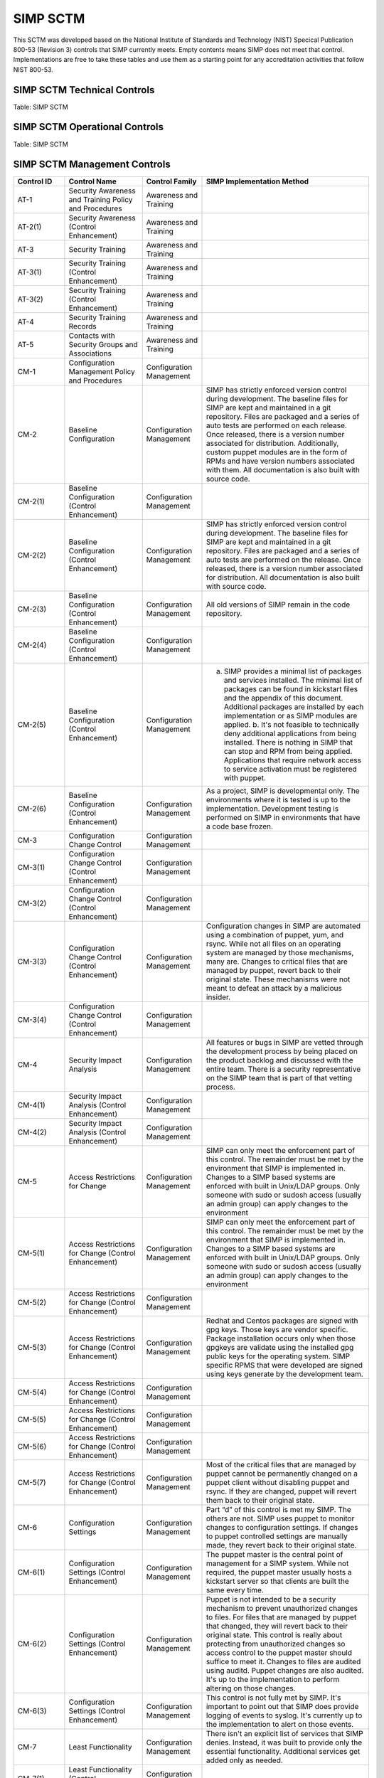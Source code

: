 SIMP SCTM
=========

This SCTM was developed based on the National Institute of Standards and
Technology (NIST) Specical Publication 800-53 (Revision 3) controls that
SIMP currently meets. Empty contents means SIMP does not meet that
control. Implementations are free to take these tables and use them as a
starting point for any accreditation activities that follow NIST 800-53.

SIMP SCTM Technical Controls
----------------------------

.. list-table::
   :widths: 12 20 13 55
   :header-rows: 1

   * - Control ID
     - Control Name
     - Control Family
     - SIMP Implementation Method
   * - AC-1
     - Access Control Policy and Procedures
     - Access Control
     -
   * - AC-2(1)
     - Account Management (Control Enhancement)
     - Access Control
     - LDAP is used to centrally manage accounts. Local accounts can optionally be added and managed by puppet.
   * - AC-2(2)
     - Account Management (Control Enhancement)
     - Access Control
     -
   * - AC-2(3)
     - Account Management (Control Enhancement)
     - Access Control
     - Inactive local accounts expire 35 days after password expiration. LDAP accounts can be set to expire in LDAP and using PAM. There is no automated method (included with SIMP) to check inactive LDAP accounts. Implementations should address inactive LDAP accounts with automated or administrative measures.
   * - AC-2(4)
     - Account Management (Control Enhancement)
     - Access Control
     - Local account creation is audited with auditd. (as are all of root's actions). Sudosh logs all commands for someone running sudosh. This will not work if the SIMP implementation uses specific sudo rules. Instead, sudo actions are logged using auditd. Ldap modifications are logged in the ldap logs.
   * - AC-2(5)
     - Account Management (Control Enhancement)
     - Access Control
     - Shell accounts are logged out after 15 minutes of inactivity
   * - AC-2(6)
     - Account Management (Control Enhancement)
     - Access Control
     -
   * - AC-2(7)
     - Account Management (Control Enhancement)
     - Access Control
     - SIMP has a default administrators group (700) that users can be assigned to. Additional roles and groups are up to the implementations. Role changes are logged in the LDAP logs.
   * - AC-3
     - Access Enforcement
     - Access Control
     -
   * - AC-3(2)
     - Access Enforcement (Control Enhancement)
     - Access Control
     -
   * - AC-3(3)
     - Access Enforcement (Control Enhancement)
     - Access Control
     - DAC has been built into Unix for a long time and is expected to work. Implementations may want to check that user assignments to groups properly enforce DAC they way they expect. New as of SIMP 5.0 is the use of MAC. All stock SIMP modules work with MAC enabled. It's up to each implementation to ensure their applications and modules are made to work with MAC enabled.
   * - AC-3(4)
     - Access Enforcement (Control Enhancement)
     - Access Control
     - DAC has been built into Unix for a long time and is expected to work. Implements may want to check that user assignments to groups properly enforce DAC they way they expect.
   * - AC-3(5)
     - Access Enforcement (Control Enhancement)
     - Access Control
     - SIMP implements file permissions per the SCAP-Security-Guide (SSG) RHEL7 guidance. There are some exceptions of file permissions being more or less restrictive than the guide. Mitigations and responses to those variances will be published once final RHEL7 SCAP content is available.
   * - AC-3(6)
     - Access Enforcement (Control Enhancement)
     - Access Control
     -
   * - AC-4(1)
     - Information Flow Enforcement (Control Enhancement)
     - Access Control
     - IPTables enforces flow control to the puppet master and clients. The default rules allow the services needed for kick start and puppet (and SSH of course). IPTables is managed by puppet so that any user modifications to /etc/sysconfig/iptables is rewritten with the rules from the manifest. The rules can and should be tailored per implementation.
   * - AC-4(2)
     - Information Flow Enforcement (Control Enhancement)
     - Access Control
     -
   * - AC-4(3)
     - Information Flow Enforcement (Control Enhancement)
     - Access Control
     -
   * - AC-4(4)
     - Information Flow Enforcement (Control Enhancement)
     - Access Control
     -
   * - AC-4(5)
     - Information Flow Enforcement (Control Enhancement)
     - Access Control
     -
   * - AC-4(6)
     - Information Flow Enforcement (Control Enhancement)
     - Access Control
     -
   * - AC-4(7)
     - Information Flow Enforcement (Control Enhancement)
     - Access Control
     -
   * - AC-4(8)
     - Information Flow Enforcement (Control Enhancement)
     - Access Control
     -
   * - AC-4(9)
     - Information Flow Enforcement (Control Enhancement)
     - Access Control
     -
   * - AC-4(10)
     - Information Flow Enforcement (Control Enhancement)
     - Access Control
     -
   * - AC-4(11)
     - Information Flow Enforcement (Control Enhancement)
     - Access Control
     -
   * - AC-4(12)
     - Information Flow Enforcement (Control Enhancement)
     - Access Control
     -
   * - AC-4(13)
     - Information Flow Enforcement (Control Enhancement)
     - Access Control
     -
   * - AC-4(14)
     - Information Flow Enforcement (Control Enhancement)
     - Access Control
     -
   * - AC-4(15)
     - Information Flow Enforcement (Control Enhancement)
     - Access Control
     -
   * - AC-4(16)
     - Information Flow Enforcement (Control Enhancement)
     - Access Control
     -
   * - AC-4(17)
     - Information Flow Enforcement (Control Enhancement)
     - Access Control
     -
   * - AC-5
     - Separation of Duties
     - Access Control
     -
   * - AC-6
     - Least Privilege
     - Access Control
     - SIMP was built using a minimalist approach. Only the services, applications (RPMs and their dependencies), and network rules that are needed are implemented. Adding additional services, users, or software are done using built in RedHat/CentOS features or puppet. For example, services cannot be manually added without first registering them with puppet.
   * - AC-6(1)
     - Least Privilege (Control Enhancement)
     - Access Control
     - File permissions and administrative functions are denied to users who are not administrators using Unix DAC. Roles can be defined by a implementation. Typically it's done using ldap groups and sudosh. Suoders rules can be set for roles that need a limited set of commands/functions.
   * - AC-6(2)
     - Least Privilege (Control Enhancement)
     - Access Control
     - Direct remote root login is not allowed on SIMP. Users must assume their role first (defined in LDAP or locally). There is a local simp user on the puppet master that has a password assigned. That allows for emergency maintenance via SSH. Single user mode is password protected, but will allow direct access before escalation. Protection of the single user mode and simp user's password is up to the implementation. Privilege escalation is performed using sudosh or sudo. Most implementations will use sudosh for global admins and sudo for roles that need minimal admin ability. Lastly, serial port access is does allow direct root login (/etc/securetty). Implementations may further restrict this at the risk.
   * - AC-6(3)
     - Least Privilege (Control Enhancement)
     - Access Control
     -
   * - AC-6(4)
     - Least Privilege (Control Enhancement)
     - Access Control
     -
   * - AC-6(5)
     - Least Privilege (Control Enhancement)
     - Access Control
     -
   * - AC-6(6)
     - Least Privilege (Control Enhancement)
     - Access Control
     -
   * - AC-7
     - Unsuccessful Login Attempts
     - Access Control
     - SIMP locks accounts after 5 invalid attempts over 15 minutes span. It then keeps the account locked for 15 minutes. After that, the account is unlocked automatically.
   * - AC-7(1)
     - Unsuccessful Login Attempts (Control Enhancement)
     - Access Control
     - An account is never locked to a point an admin must unlock it. It will continue to be unlocked after 15 minutes. This should meet most modern policies. It can be further restricted if required by local policies.
   * - AC-7(2)
     - Unsuccessful Login Attempts (Control Enhancement)
     - Access Control
     -
   * - AC-8
     - System Use Notification
     - Access Control
     - SIMP displays a default banner prior to login. Implementations must customize that banner for their use.
   * - AC-9
     - Previous Logon (Access) Notification
     - Access Control
     - SIMP uses the pam\_lastlog.so module to display last login information.
   * - AC-9(1)
     - Previous Logon (Access) Notification (Control Enhancement)
     - Access Control
     - SIMP uses the pam\_lastlog.so module to display last login information.
   * - AC-9(2)
     - Previous Logon (Access) Notification (Control Enhancement)
     - Access Control
     - SIMP uses the pam\_lastlog.so module to display last login information, including the number of failed login attempts since the last logon.
   * - AC-9(3)
     - Previous Logon (Access) Notification (Control Enhancement)
     - Access Control
     -
   * - AC-10
     - Concurrent Session Control
     - Access Control
     - The default value for concurrent sessions in SIMP is 10 (/etc/security/limits.conf). Given the variety of system usage to include automated processes, it could impact functionality if this value were set lower. It can be tailored to a lower value if the implementation determines that number will not impact functionality.
   * - AC-11
     - Session Lock
     - Access Control
     - Terminal sessions do not enforce a session lock so this control is technically not implemented. However, it's mitigated by forcing inactive sessions to log out. If the gnome module is applied, SIMP locks a gnome session after 5 minutes.
   * - AC-14
     - Permitted Actions without Identification or Authentication
     - Access Control
     - SIMP provides several services that do not require authentication. Most require some form of identification. These are documented in the SIMP Security Concepts and is kept current for that version. Individual modules are not yet documented.
   * - AC-14(1)
     - Permitted Actions without Identification or Authentication (Control Enhancement)
     - Access Control
     - Justifications to those services that do not require Identification and Authentication can be found in the SIMP Security Concepts document.
   * - AC-16
     - Security Attributes
     - Access Control
     - New in SIMP 5.0 is the usage of MAC via SELinux. This is optional for each implementation and can be turned off at any time. All of the stock SIMP modules work with SELinux enabled and have the least restrictive MAC policies enforced. These policies assign each object a SELinux user, role, type, and level. These characteristics are used to define a context for each object.
   * - AC-16(1)
     - Security Attributes (Control Enhancement)
     - Access Control
     -
   * - AC-16(2)
     - Security Attributes (Control Enhancement)
     - Access Control
     -
   * - AC-16(3)
     - Security Attributes (Control Enhancement)
     - Access Control
     -
   * - AC-16(4)
     - Security Attributes (Control Enhancement)
     - Access Control
     - SeLinux user, role, type, and level are the security attributes that are associated with each object with SELinux enabled in SIMP.
   * - AC-16(5)
     - Security Attributes (Control Enhancement)
     - Access Control
     -
   * - AC-17
     - Remote Access
     -
     - By default, external connections are not allowed with the exception of SSH. This is documented in the SIMP user manual. Implementations have the ability to override this with the understanding that puppet controls Iptables.
   * - AC-17(1)
     - Remote Access (Control Enhancement)
     - Access Control
     - The extent of monitoring remote connections is done by auditd and syslog. The contents of the remote session is not logged. The keystrokes of users with sudosh shells are all logged.
   * - AC-17(2)
     - Remote Access (Control Enhancement)
     - Access Control
     - Remote access is limited to SSH. SSH (openssh on centos/rhel) provides both confidentiality and integrity of the remote session.
   * - AC-17(3)
     - Remote Access (Control Enhancement)
     - Access Control
     -
   * - AC-17(4)
     - Remote Access (Control Enhancement)
     - Access Control
     - This control is enforced via other access control mechanisms already covered in 800-53. Namely, AC-6. By default, SSH in SIMP will allow anyone to connect. Once identification and authentication is performed, access control to privileged commands is enforced as usual.
   * - AC-17(5)
     - Remote Access (Control Enhancement)
     - Access Control
     - Auditd provides logging of failed access attempts. It's up to the implementation to perform a level of inspection of these unauthorized events. Auditd does this by default. Other checks will ensure auditd is running and registered with puppet.
   * - AC-17(6)
     - Remote Access (Control Enhancement)
     - Access Control
     -
   * - AC-17(7)
     - Remote Access (Control Enhancement)
     - Access Control
     -
   * - AC-17(8)
     - Remote Access (Control Enhancement)
     - Access Control
     - This control is only met by defining all connections that SIMP allows internally and externally. For now, since this is a remote access control, it should suffice to continue to note that the only remote access protocol allowed by default is SSH.
   * - AC-18
     - Wireless Access
     - Access Control
     -
   * - AC-18(1)
     - Wireless Access (Control Enhancement)
     - Access Control
     -
   * - AC-18(2)
     - Wireless Access (Control Enhancement)
     - Access Control
     -
   * - AC-18(3)
     - Wireless Access (Control Enhancement)
     - Access Control
     -
   * - AC-18(4)
     - Wireless Access (Control Enhancement)
     - Access Control
     -
   * - AC-18(5)
     - Wireless Access (Control Enhancement)
     - Access Control
     -
   * - AC-19
     - Access Control for Mobile Devices
     - Access Control
     -
   * - AC-19(1)
     - Access Control for Mobile Devices (Control Enhancement)
     - Access Control
     -
   * - AC-19(2)
     - Access Control for Mobile Devices (Control Enhancement)
     - Access Control
     -
   * - AC-19(3)
     - Access Control for Mobile Devices (Control Enhancement)
     - Access Control
     -
   * - AC-19(4)
     - Access Control for Mobile Devices (Control Enhancement)
     - Access Control
     -
   * - AC-20
     - Use of External Information Systems
     - Access Control
     -
   * - AC-20(1)
     - Use of External Information Systems (Control Enhancement)
     - Access Control
     -
   * - AC-20(2)
     - Use of External Information Systems (Control Enhancement)
     - Access Control
     -
   * - AC-21
     - User-Based Collaboration and Information Sharing
     - Access Control
     -
   * - AC-21(1)
     - User-Based Collaboration and Information Sharing (Control Enhancement)
     - Access Control
     -
   * - AC-22
     - Publicly Accessible Content
     - Access Control
     -
   * - AU-1
     - Audit and Accountability Policy and Procedures
     - Audit and Accountability
     -
   * - AU-2
     - Auditable Events
     - Audit and Accountability
     - a. SIMP audit rules were built by using industry best practices gathered over the years. The heaviest reliance has been on the SCAP-Security Guide (SSG). SIMP aims for a balance between performance and operational needs so the settings are rarely an exact match from these guides. The list of events that audited are by auditd can be found in appendix of the Security Concepts document. b. Implementation Specific c. Rational is for audit setting is provided in SSG. d. Threat information is specific to the implementation. Auditd and syslog facility can always be fine tuned for each implementation.
   * - AU-2(3)
     - Auditable Events (Control Enhancement)
     - Audit and Accountability
     - SIMP is constantly reviewing the audit rules for accuracy, relevance, and performance. Rules are added and in some cases removed as information becomes available.
   * - AU-2(4)
     - Auditable Events (Control Enhancement)
     - Audit and Accountability
     - Privileged user commands are logged using sudosh and auditd (sudo actions). By default, users in the administrators group can run sudosh. All of the key strokes (except things that are not echoed back to the screen like passwords) are logged to /var/log/sudosh.log and can be sent to syslog. If an implementation sets up specific sudo actions for other groups or users, those actions are logged with auditd.
   * - AU-3
     - Content of Audit Records
     - Audit and Accountability
     - The linux audit daemon contains event type, date/time, host, and outcome of events by default.
   * - AU-3(1)
     - Content of Audit Records (Control Enhancement)
     - Audit and Accountability
     - There are a number of events that are captured beyond the auditd. The SIMP syslog module captures additional log events from apache, ldap, puppet, messages.log, and secure.log.
   * - AU-3(2)
     - Content of Audit Records (Control Enhancement)
     - Audit and Accountability
     - By default, the SIMP syslog module logs locally. There is an option to send the syslog events to a central location. Instructions for implementing a syslog server are provided in the User Guide. Lastly, a combination of elasticsearch, logstash, and kibana (ELK) can be applied to filter, index, and search logs. Puppet modules are provided for the ELK stack
   * - AU-4
     - Audit Storage Capacity
     - Audit and Accountability
     - The audit partition is configured as a separation partition from the system files, reducing the likelihood of audit interfering with system operations. Implementations can change this but it's highly discouraged.
   * - AU-5
     - Response to Audit Processing Failures
     - Audit and Accountability
     - a. Implementation Specific. b. The audit.conf file configures the system to log to syslog when disk space becomes low. If the disk becomes full, the audit daemon will be suspended, but the system will remain active. This is contrary to some industry guidance to put the system into single user mode when disk space becomes an issue. Implementations may wish to change the default behaviour at the risk of stopping the system from functioning.
   * - AU-5(1)
     - Response to Audit Processing Failures (Control Enhancement)
     - Audit and Accountability
     - SIMP provides a warning (to syslog) when the disk has 75MB free. Each log file can be up to 30MB.
   * - AU-5(2)
     - Response to Audit Processing Failures (Control Enhancement)
     - Audit and Accountability
     -
   * - AU-5(3)
     - Response to Audit Processing Failures (Control Enhancement)
     - Audit and Accountability
     -
   * - AU-5(4)
     - Response to Audit Processing Failures (Control Enhancement)
     - Audit and Accountability
     - SIMP will not shut down a system by default. Implementation can configure this option at the own risk in the auditd.conf file.
   * - AU-6
     - Audit Review, Analysis, and Reporting
     - Audit and Accountability
     -
   * - AU-6(1)
     - Audit Review, Analysis, and Reporting (Control Enhancement)
     - Audit and Accountability
     -
   * - AU-6(3)
     - Audit Review, Analysis, and Reporting (Control Enhancement)
     - Audit and Accountability
     - The ELK modules provide implementations with one means to centralize, review, and recognize trends in SIMP logs.
   * - AU-6(4)
     - Audit Review, Analysis, and Reporting (Control Enhancement)
     - Audit and Accountability
     - The ELK modules provide implementations with one means to centralize, review, and recognize trends in SIMP logs.
   * - AU-6(5)
     - Audit Review, Analysis, and Reporting (Control Enhancement)
     - Audit and Accountability
     - The ELK modules provide implementations with one means to centralize, review, and recognize trends in SIMP logs. The logs sent to syslog can be customized to include logs from any application. They would then be in a central place for viewing and aggregation by users of the Kibana interface.
   * - AU-6(6)
     - Audit Review, Analysis, and Reporting (Control Enhancement)
     - Audit and Accountability
     -
   * - AU-6(7)
     - Audit Review, Analysis, and Reporting (Control Enhancement)
     - Audit and Accountability
     -
   * - AU-6(9)
     - Audit Review, Analysis, and Reporting (Control Enhancement)
     - Audit and Accountability
     -
   * - AU-7
     - Audit Reduction and Report Generation
     - Audit and Accountability
     -
   * - AU-7(1)
     - Audit Reduction and Report Generation (Control Enhancement)
     - Audit and Accountability
     - While not true audit reduction, RedHat does allow someone with access to audit logs to perform filters using the journald. If audit logs are forwarded to a syslog server, it's not difficult for an admin to security officer to run batch filters against all of the audit records. As of SIMP 4.0.5, an optional Logstash, Kibana, and Elasticsearch modules can be applied. If applied, they provide centralized and indexed logs. An implementation can then perform searches against the logs or provide alerts to other parts of their infrastructure.
   * - AU-8
     - Time Stamps
     - Audit and Accountability
     - Auditd uses the system clock to time stamp audit events.
   * - AU-8(1)
     - Time Stamps (Control Enhancement)
     - Audit and Accountability
     - Time is an essential component of puppet. Therefore, NTPD is used to synchronize puppet clients with the puppet server. That default configuration can be changed to synchronize puppet each server/client with another time source.
   * - AU-9
     - Protection of Audit Information
     - Audit and Accountability
     - File system permissions and SELinux protect the content of /var/log/audit and /etc/audit/\*
   * - AU-9(1)
     - Protection of Audit Information (Control Enhancement)
     - Audit and Accountability
     -
   * - AU-9(2)
     - Protection of Audit Information (Control Enhancement)
     - Audit and Accountability
     -
   * - AU-9(3)
     - Protection of Audit Information (Control Enhancement)
     - Audit and Accountability
     -
   * - AU-9(4)
     - Protection of Audit Information (Control Enhancement)
     - Audit and Accountability
     -
   * - AU-10
     - Non-repudiation
     - Audit and Accountability
     -
   * - AU-10(1)
     - Non-repudiation (Control Enhancement)
     - Audit and Accountability
     -
   * - AU-10(2)
     - Non-repudiation (Control Enhancement)
     - Audit and Accountability
     -
   * - AU-10(3)
     - Non-repudiation (Control Enhancement)
     - Audit and Accountability
     -
   * - AU-10(4)
     - Non-repudiation (Control Enhancement)
     - Audit and Accountability
     -
   * - AU-10(5)
     - Non-repudiation (Control Enhancement)
     - Audit and Accountability
     -
   * - AU-12(1)
     - Audit Generation (Control Enhancement)
     - Audit and Accountability
     -
   * - AU-11
     - Audit Record Retention
     - Audit and Accountability
     -
   * - AU-12
     - Audit Generation
     - Audit and Accountability

     - a. Auditd provides the audit generation capability and is running on all SIMP systems by default.
     - b. The audit.rules files configures events that are audited. 
     - c. The audit.rules applies the list of audit rules defined in SIMP Security Concepts document.

   * - AU-12(1)
     - Audit Generation (Control Enhancement)
     - Audit and Accountability
     - Auditd stamps audit records with the system time. The system time is obtained from a central time source and synchronized between SIMP systems.
   * - AU-12(2)
     - Audit Generation (Control Enhancement)
     - Audit and Accountability
     - Auditd provides logging in standard formats. Additionally, logs that are sent through syslog adhere to that standard.
   * - AU-13
     - Monitoring For Information Disclosure
     - Audit and Accountability
     -
   * - AU-14
     - Session Audit
     - Audit and Accountability
     -
   * - AU-14(1)
     - Session Audit (Control Enhancement)
     - Audit and Accountability
     - Sessions that use the sudo shell have all keystrokes recorded. Those sessions can be viewed in text format or replayed to the screen
   * - IA-1
     - Identification and Authentication Policy and Procedures
     - Identification and Authentication
     -
   * - IA-2(1)
     - User Identification and Authentication (Organizational Users) (Control Enhancement)
     - Identification and Authentication
     -
   * - IA-2(2)
     - User Identification and Authentication (Organizational Users) (Control Enhancement)
     - Identification and Authentication
     -
   * - IA-2(3)
     - User Identification and Authentication (Organizational Users) (Control Enhancement)
     - Identification and Authentication
     -
   * - IA-2(4)
     - User Identification and Authentication (Organizational Users) (Control Enhancement)
     - Identification and Authentication
     -
   * - IA-2(5)
     - User Identification and Authentication (Organizational Users) (Control Enhancement)
     - Identification and Authentication
     -
   * - IA-2(6)
     - User Identification and Authentication (Organizational Users) (Control Enhancement)
     - Identification and Authentication
     -
   * - IA-2(7)
     - User Identification and Authentication (Organizational Users) (Control Enhancement)
     - Identification and Authentication
     -
   * - IA-2(8)
     - User Identification and Authentication (Organizational Users) (Control Enhancement)
     - Identification and Authentication
     - The authentication mechanisms used within SIMP are all resistant to replay attacks by default. Known vulnerabilities can occur in the protocols. As they are known, vendors release patches, which must them be applied by the implementation. Privileged accounts use the same protocols as unprivileged accounts.
   * - IA-2(9)
     - User Identification and Authentication (Organizational Users) (Control Enhancement)
     - Identification and Authentication
     - The authentication mechanisms used within SIMP are all resistant to replay attacks by default. Known vulnerabilities can occur in the protocols. As they are known, vendors release patches, which must them be applied by the implementation.
   * - IA-3
     - Device Identification and Authentication
     - Identification and Authentication
     - Identification of each puppet client occurs before an IP address can be assigned. This is controlled using DHCP (each client must have an address bound by MAC address). Devices identification and authentication with puppet occurs using SSL certificates. The clients must each have a SSL certificate installed to establish a valid session with the puppet master.
   * - IA-3(1)
     - Device Identification and Authentication (Control Enhancement)
     - Identification and Authentication
     -
   * - IA-3(2)
     - Device Identification and Authentication (Control Enhancement)
     - Identification and Authentication
     -
   * - IA-3(3)
     - Device Identification and Authentication (Control Enhancement)
     - Identification and Authentication
     - DHCP is used to statically define the IP addresses of each puppet client.
   * - IA-4
     - Identifier Management
     - Identification and Authentication
     - Local accounts expire 35 days after their passwords expire. There is no mechanism implemented to detect inactive LDAP accounts. Implementations might wish to mitigate this by regularly reviewing and removing unneeded accounts.
   * - IA-4(1)
     - Identifier Management (Control Enhancement)
     - Identification and Authentication
     -
   * - IA-4(2)
     - Identifier Management (Control Enhancement)
     - Identification and Authentication
     -
   * - IA-4(3)
     - Identifier Management (Control Enhancement)
     - Identification and Authentication
     -
   * - IA-4(4)
     - Identifier Management (Control Enhancement)
     - Identification and Authentication
     -
   * - IA-4(5)
     - Identifier Management (Control Enhancement)
     - Identification and Authentication
     -
   * - IA-5
     - Authenticator Management
     - Identification and Authentication
     - C. Authenticator strength is enforced using pam\_crack\_lib.so. This works for user defined passwords on local and LDAP accounts. E. It's up to the implementation to change the values for the various passwords. F. Password history is set to 24 by default in SIMP and enforced with pam.G. For local accounts, password aging is set to 180 days. It's set to the same in LDAP, but enforced at the time of account creation using ldifs. LDAP subsequently uses PAM to enforce the aging. Key based passwordless logins do not enforce aging. Upon generation, server and puppet certificates can also be set to expire.H. Authenticators for local and LDAP account are protected using operating system access controls. The server certificates are also protected using operating system controls.
   * - IA-5(1)
     - Authenticator Management (Control Enhancement)
     - Identification and Authentication

     - a. Authenticator strength is enforced using pam\_crack\_lib.so. This works for user defined passwords on local and LDAP accounts. Administrators can bypass PAM and set weak passwords in LDAP. Under normal circumstances, users would be forced to change their password at login, at which point pam enforced complexity. 
     - b. Not enforced 
     - c. Hashed passwords are built into linux (/etc/shadow and /etc/pam.d/system-auth pam\_unix.so). LDAP password changed by users are done through pam before getting placed in LDAP. Manual LDAP password are created using the slapasswd command.
     - d. Password minimum and maximum lifetimes are enforced through /etc/login.defs and ldap. e. By default, the previous 24 passwords can not be reused.

   * - IA-5(2)
     - Authenticator Management (Control Enhancement)
     - Identification and Authentication
     - Puppet comes with a self contained public key infrastructure. Though just used for puppet, it operates as a full PKI. So the certificate path is validated.SSL certificates that are used for SSL and TLS also have certificate path validation built into the protocol.Note: SSH Keys are not considered PKI.
   * - IA-5(3)
     - Authenticator Management (Control Enhancement)
     - Identification and Authentication
     -
   * - IA-5(4)
     - Authenticator Management (Control Enhancement)
     - Identification and Authentication
     - Pam cracklib enforces password complexity rules on Redhat and CentOS. Additional tools to check authenticator strength can be used in operational settings.
   * - IA-5(5)
     - Authenticator Management (Control Enhancement)
     - Identification and Authentication
     - The simp-config utility gives each implementation an opportunity to change default passwords at build time. It's up to the implementation to change the values for the various passwords.
   * - IA-5(6)
     - Authenticator Management (Control Enhancement)
     - Identification and Authentication
     - Authenticators are protected with operating system access control and file permissions.
   * - IA-5(7)
     - Authenticator Management (Control Enhancement)
     - Identification and Authentication
     - Plaintext passwords are only used when application support no other means of providing a password.
   * - IA-5(8)
     - Authenticator Management (Control Enhancement)
     - Identification and Authentication
     -
   * - IA-6
     - Authenticator Feedback
     - Identification and Authentication
     - Plaintext passwords are not echoed back to the screen.
   * - IA-7
     - Cryptographic Module Authentication
     - Identification and Authentication
     - Redhat 7 and the several modules are being evaluated for FIPS 140 compliance. Implementations should check the FIPS site for updates on this evaluation. The SIMP team will also continue to evaluate the status and any relevant settings that need to be applied as a result of this evaluation.
   * - IA-8
     - Identification and Authentication (Non-Organizational Users)
     - Identification and Authentication
     -
   * - SC-1
     - System and Communications Protection Policy and Procedures
     - System and Communications Protection
     -
   * - SC-2
     - Application Partitioning
     - System and Communications Protection
     - The spirit of this control is providing logical separation so that users are not able to access administrative functions. There is no notion of partitioning within SIMP. There are access control enforcement that can be proven through tests on those controls. If this control is allocated to SIMP alone, it's unlikely it can be met. Since SIMP is the infrastructure that applications would use, showing that application users cannot access the SIMP environment is a better way to prove this control is met.
   * - SC-2(1)
     - Application Partitioning (Control Enhancement)
     - System and Communications Protection
     - The spirit of this control is providing logical separation so that users are not able to access administrative functions. There is no notion of partitioning within SIMP. There are access control enforcement that can be proven through tests on those controls. If this control is allocated to SIMP alone, it's unlikely it can be met. Since SIMP is the infrastructure that applications would use, showing that application users cannot access the SIMP environment is a better way to prove this control is met.
   * - SC-3
     - Security Function Isolation
     - System and Communications Protection
     - The spirit of this control is providing logical separation so that users are not able to access administrative functions. There is no notion of partitioning within SIMP. There are access control enforcement that can be proven through tests on those controls. If this control is allocated to SIMP alone, it's unlikely it can be met. Since SIMP is the infrastructure that applications would use, showing that application users cannot access the SIMP environment is a better way to prove this control is met.
   * - SC-3(1)
     - Security Function Isolation (Control Enhancement)
     - System and Communications Protection
     -
   * - SC-3(2)
     - Security Function Isolation (Control Enhancement)
     - System and Communications Protection
     -
   * - SC-3(3)
     - Security Function Isolation (Control Enhancement)
     - System and Communications Protection
     -
   * - SC-3(4)
     - Security Function Isolation (Control Enhancement)
     - System and Communications Protection
     -
   * - SC-3(5)
     - Security Function Isolation (Control Enhancement)
     - System and Communications Protection
     -
   * - SC-4
     - Information In Shared Resources
     - System and Communications Protection
     - While difficult for the SIMP team to prove, object reuse has been part of previous versions of RedHat common criteria testing. That testing focusing on Files system objects, IPC objects and Memory objects. Any issues discovered within the platform that cause object reuse issues are likely to be address in security patches provided by the vendor.
   * - SC-4(1)
     - Information In Shared Resources (Control Enhancement)
     - System and Communications Protection
     -
   * - SC-5
     - Denial of Service Protection
     - System and Communications Protection
     -
   * - SC-5(1)
     - Denial of Service Protection (Control Enhancement)
     - System and Communications Protection
     -
   * - SC-5(2)
     - Denial of Service Protection (Control Enhancement)
     - System and Communications Protection
     -
   * - SC-6
     - Resource Priority
     - System and Communications Protection
     -
   * - SC-7
     - Boundary Protection
     - System and Communications Protection
     - Most of this control deals with a separate boundary interface (FW etc.). There is a part of this control that deals with controlling network access at key internal boundary points. Since SIMP implements IPTables on all hosts (by default), each node might be considered an internal boundary. Note – internal boundaries are more likely implemented via vlans or internal layer 3 devices.
   * - SC-7(1)
     - Boundary Protection (Control Enhancement)
     - System and Communications Protection
     -
   * - SC-7(2)
     - Boundary Protection (Control Enhancement)
     - System and Communications Protection
     -
   * - SC-7(3)
     - Boundary Protection (Control Enhancement)
     - System and Communications Protection
     -
   * - SC-7(4)
     - Boundary Protection (Control Enhancement)
     - System and Communications Protection
     -
   * - SC-7(5)
     - Boundary Protection (Control Enhancement)
     - System and Communications Protection
     - Iptables, as configured by default, blocks all incoming traffic except for what is explicitly allowed.
   * - SC-7(6)
     - Boundary Protection (Control Enhancement)
     - System and Communications Protection
     -
   * - SC-7(7)
     - Boundary Protection (Control Enhancement)
     - System and Communications Protection
     -
   * - SC-7(8)
     - Boundary Protection (Control Enhancement)
     - System and Communications Protection
     -
   * - SC-7(9)
     - Boundary Protection (Control Enhancement)
     - System and Communications Protection
     -
   * - SC-7(10)
     - Boundary Protection (Control Enhancement)
     - System and Communications Protection
     -
   * - SC-7(11)
     - Boundary Protection (Control Enhancement)
     - System and Communications Protection
     -
   * - SC-7(12)
     - Boundary Protection (Control Enhancement)
     - System and Communications Protection
     - IPTables is the host based firewall implementation on RedHat/CentOS.
   * - SC-7(13)
     - Boundary Protection (Control Enhancement)
     - System and Communications Protection
     -
   * - SC-7(14)
     - Boundary Protection (Control Enhancement)
     - System and Communications Protection
     -
   * - SC-7(15)
     - Boundary Protection (Control Enhancement)
     - System and Communications Protection
     -
   * - SC-7(16)
     - Boundary Protection (Control Enhancement)
     - System and Communications Protection
     -
   * - SC-7(17)
     - Boundary Protection (Control Enhancement)
     - System and Communications Protection
     -
   * - SC-7(18)
     - Boundary Protection (Control Enhancement)
     - System and Communications Protection
     -
   * - SC-8
     - Transmission Integrity
     - System and Communications Protection
     - With the exception of the services needed for kickstart, most communications within SIMP are protected by SSH or SSL. Implementations can add additional services or modules that do not use SSH or SSL. The SIMP Security Concepts document details the default allowed protocols and the mechanisms in place to protect them. It's also worth noting that the SIMP team has taken ever measure possible to remove encryption ciphers available to operating system applications. In the event this breaks an application, implementations might have to add those ciphers back.
   * - SC-8(1)
     - Transmission Integrity (Control Enhancement)
     - System and Communications Protection
     - With the exception of the services needed for kickstart, most communications within SIMP are protected by SSH or SSL. Implementations can add additional services or modules that do not use SSH or SSL. The SIMP Security Concepts document details the default allowed protocols and the mechanisms in place to protect them. It's also worth noting that the SIMP team has taken ever measure possible to remove encryption ciphers available to operating system applications. In the event this breaks an application, implementations might have to add those ciphers back.
   * - SC-8(2)
     - Transmission Integrity (Control Enhancement)
     - System and Communications Protection
     -
   * - SC-9
     - Transmission Confidentiality
     - System and Communications Protection
     - With the exception of the services needed for kickstart, most communications within SIMP are protected by SSH or SSL. Implementations can add additional services or modules that do not use SSH or SSL. The SIMP Security Concepts document details the default allowed protocols and the mechanisms in place to protect them. It's also worth noting that the SIMP team has taken ever measure possible to remove encryption ciphers available to operating system applications. In the event this breaks an application, implementations might have to add those ciphers back.
   * - SC-9(1)
     - Transmission Confidentiality (Control Enhancement)
     - System and Communications Protection
     - With the exception of the services needed for kickstart, most communications within SIMP are protected by SSH or SSL. Implementations can add additional services or modules that do not use SSH or SSL. The SIMP Security Concepts document details the default allowed protocols and the mechanisms in place to protect them. It's also worth noting that the SIMP team has taken ever measure possible to remove encryption ciphers available to operating system applications. In the event this breaks an application, implementations might have to add those ciphers back.
   * - SC-9(2)
     - Transmission Confidentiality (Control Enhancement)
     - System and Communications Protection
     -
   * - SC-10
     - Network Disconnect
     - System and Communications Protection
     -
   * - SC-11
     - Trusted Path
     - System and Communications Protection
     -
   * - SC-12
     - Cryptographic Key Establishment and Management
     - System and Communications Protection
     - In an operational setting, SIMP does not establish keys. It does come with the ability to create server keys using a custom application know as “FakeCA”. SSH keys can also be established using standard Unix command line tools. In an operational settings, both sets of keys should be obtained from valid key infrastructures. There is also a CA that puppet uses to generate and manage keys for puppet only.
   * - SC-12(1)
     - Cryptographic Key Establishment and Management (Control Enhancement)
     - System and Communications Protection
     -
   * - SC-12(2)
     - Cryptographic Key Establishment and Management (Control Enhancement)
     - System and Communications Protection
     -
   * - SC-12(3)
     - Cryptographic Key Establishment and Management (Control Enhancement)
     - System and Communications Protection
     -
   * - SC-12(4)
     - Cryptographic Key Establishment and Management (Control Enhancement)
     - System and Communications Protection
     -
   * - SC-12(5)
     - Cryptographic Key Establishment and Management (Control Enhancement)
     - System and Communications Protection
     -
   * - SC-13
     - Use of Cryptography
     -
     - The forms of cryptography used are applied through SSH, SSL, and TLS. RedHat FIPs mode enabling is on the near term horizon for SIMP. Once enabled, it will be documented here and should allow implemtations to further explain how this control is being met. There are several unencrypted protocols used on the puppet server (Apache/YUM, DHCPD, TFTP, and DNS). The Security Concepts docucment provides additional details on default services/protocols that are used.
   * - SC-13(1)
     - Use of Cryptography (Control Enhancement)
     -
     - The forms of cryptography used are applied through SSH, SSL, and TLS. There are several unencrypted protocols used on the puppet server (Apache/YUM, DHCPD, TFTP, and DNS) that are documented in the Security Concepts document.
   * - SC-13(2)
     - Use of Cryptography (Control Enhancement)
     -
     - The forms of cryptography used are applied through SSH, SSL, and TLS. There are several unencrypted protocols used on the puppet server (Apache/YUM, DHCPD, TFTP, and DNS) that are documented in the Security Concepts document.
   * - SC-13(3)
     - Use of Cryptography (Control Enhancement)
     -
     -
   * - SC-13(4)
     - Use of Cryptography (Control Enhancement)
     -
     -
   * - SC-14
     - Public Access Protections
     - System and Communications Protection
     -
   * - SC-15
     - Collaborative Computing Devices
     - System and Communications Protection
     -
   * - SC-15(1)
     - Collaborative Computing Devices (Control Enhancement)
     - System and Communications Protection
     -
   * - SC-15(2)
     - Collaborative Computing Devices (Control Enhancement)
     - System and Communications Protection
     -
   * - SC-15(3)
     - Collaborative Computing Devices (Control Enhancement)
     - System and Communications Protection
     -
   * - SC-16
     - Transmission of Security Attributes
     - System and Communications Protection
     -
   * - SC-16(1)
     - Transmission of Security Attributes (Control Enhancement)
     - System and Communications Protection
     -
   * - SC-17
     - Public Key Infrastructure Certificates
     - System and Communications Protection
     - In an operational setting, SIMP does not establish keys. It does come with the ability to create server keys using a custom application know as “FakeCA”. SSH keys can also be established using standard unix command line tools. In an operational settings, both sets of keys should be obtained from valid key infrastructures.There is also a CA that puppet uses to generate and manage keys for puppet only.
   * - SC-18
     - Mobile Code
     - System and Communications Protection
     -
   * - SC-18(1)
     - Mobile Code (Control Enhancement)
     - System and Communications Protection
     -
   * - SC-18(2)
     - Mobile Code (Control Enhancement)
     - System and Communications Protection
     -
   * - SC-18(3)
     - Mobile Code (Control Enhancement)
     - System and Communications Protection
     -
   * - SC-18(4)
     - Mobile Code (Control Enhancement)
     - System and Communications Protection
     -
   * - SC-19
     - Voice Over Internet Protocol
     - System and Communications Protection
     -
   * - SC-20
     - Secure Name /Address Resolution Service (Authoritative Source)
     - System and Communications Protection
     -
   * - SC-20(1)
     - Secure Name /Address Resolution Service (Authoritative Source) (Control Enhancement)
     - System and Communications Protection
     -
   * - SC-21
     - Secure Name /Address Resolution Service (Recursive or Caching Resolver)
     - System and Communications Protection
     -
   * - SC-21(1)
     - Secure Name /Address Resolution Service (Recursive or Caching Resolver) (Control Enhancement)
     - System and Communications Protection
     -
   * - SC-22
     - Architecture and Provisioning for Name/Address Resolution Service
     - System and Communications Protection
     -
   * - SC-23
     - Session Authenticity
     - System and Communications Protection
     - The forms of cryptography used are applied through SSH, SSL, and TLS. There are several unencrypted protocols used on the puppet server (Apache/YUM, DHCPD, TFTP, and DNS) that are documented in the Security Concepts document.
   * - SC-23(1)
     - Session Authenticity (Control Enhancement)
     - System and Communications Protection
     - The forms of cryptography used are applied through SSH, SSL, and TLS. There are several unencrypted protocols used on the puppet server (Apache/YUM, DHCPD, TFTP, and DNS) that are documented in the Security Concepts document.
   * - SC-23(2)
     - Session Authenticity (Control Enhancement)
     - System and Communications Protection
     -
   * - SC-23(3)
     - Session Authenticity (Control Enhancement)
     - System and Communications Protection
     - The forms of cryptography used are applied through SSH, SSL, and TLS. There are several unencrypted protocols used on the puppet server (Apache/YUM, DHCPD, TFTP, and DNS) that are documented in the Security Concepts document.
   * - SC-23(4)
     - Session Authenticity (Control Enhancement)
     - System and Communications Protection
     -
   * - SC-24
     - Fail in Known State
     - System and Communications Protection
     - The forms of cryptography used are applied through SSH, SSL, and TLS. There are several unencrypted protocols used on the puppet server (Apache/YUM, DHCPD, TFTP, and DNS) that are documented in the Security Concepts document.
   * - SC-25
     - Thin Nodes
     - System and Communications Protection
     -
   * - SC-26
     - Honeypots
     - System and Communications Protection
     -
   * - SC-26(1)
     - Honeypots (Control Enhancement)
     - System and Communications Protection
     -
   * - SC-27
     - Operating System-Independent Applications
     - System and Communications Protection
     -
   * - SC-28
     - Protection of Information at Rest
     - System and Communications Protection
     - Confidentiality of data at rest is achieved using the operating system access control. Integrity is only checked for critical operating system files. Implementations have the ability to extend the integrity checking of AIDE to include additional files that are not frequently changed.
   * - SC-28
     - Protection of Information at Rest (Control Enhancement)
     - System and Communications Protection
     -
   * - SC-29
     - Heterogeneity
     - System and Communications Protection
     -
   * - SC-30
     - Virtualization Techniques
     - System and Communications Protection
     -
   * - SC-30(1)
     - Virtualization Techniques (Control Enhancement)
     - System and Communications Protection
     -
   * - SC-30(2)
     - Virtualization Techniques (Control Enhancement)
     - System and Communications Protection
     -
   * - SC-31
     - Covert Channel Analysis
     - System and Communications Protection
     -
   * - SC-31(1)
     - Covert Channel Analysis (Control Enhancement)
     - System and Communications Protection
     -
   * - SC-32
     - Information System Partitioning
     - System and Communications Protection
     -
   * - SC-33
     - Transmission Preparation Integrity
     - System and Communications Protection
     -
   * - SC-34
     - Non-modifiable Executable Programs
     - System and Communications Protection
     -
   * - SC-34(1)
     - Non-modifiable Executable Programs (Control Enhancement)
     - System and Communications Protection
     -
   * - SC-34(2)
     - Non-modifiable Executable Programs (Control Enhancement)
     - System and Communications Protection
     -

Table: SIMP SCTM

SIMP SCTM Operational Controls
------------------------------

.. csv-table::
  :header: Control ID,Control Name,Control Family,SIMP Implementation Method
  :widths: 15 18 17 50
  :file: Appendix_SCTM_op_ctrls.csv

Table: SIMP SCTM

SIMP SCTM Management Controls
-----------------------------

.. list-table::
   :widths: 15 18 17 50
   :header-rows: 1

   * - Control ID
     - Control Name
     - Control Family
     - SIMP Implementation Method
   * - AT-1
     - Security Awareness and Training Policy and Procedures
     - Awareness and Training
     -
   * - AT-2(1)
     - Security Awareness (Control Enhancement)
     - Awareness and Training
     -
   * - AT-3
     - Security Training
     - Awareness and Training
     -
   * - AT-3(1)
     - Security Training (Control Enhancement)
     - Awareness and Training
     -
   * - AT-3(2)
     - Security Training (Control Enhancement)
     - Awareness and Training
     -
   * - AT-4
     - Security Training Records
     - Awareness and Training
     -
   * - AT-5
     - Contacts with Security Groups and Associations
     - Awareness and Training
     -
   * - CM-1
     - Configuration Management Policy and Procedures
     - Configuration Management
     -
   * - CM-2
     - Baseline Configuration
     - Configuration Management
     - SIMP has strictly enforced version control during development. The baseline files for SIMP are kept and maintained in a git repository. Files are packaged and a series of auto tests are performed on each release. Once released, there is a version number associated for distribution. Additionally, custom puppet modules are in the form of RPMs and have version numbers associated with them. All documentation is also built with source code.
   * - CM-2(1)
     - Baseline Configuration (Control Enhancement)
     - Configuration Management
     -
   * - CM-2(2)
     - Baseline Configuration (Control Enhancement)
     - Configuration Management
     - SIMP has strictly enforced version control during development. The baseline files for SIMP are kept and maintained in a git repository. Files are packaged and a series of auto tests are performed on the release. Once released, there is a version number associated for distribution. All documentation is also built with source code.
   * - CM-2(3)
     - Baseline Configuration (Control Enhancement)
     - Configuration Management
     - All old versions of SIMP remain in the code repository.
   * - CM-2(4)
     - Baseline Configuration (Control Enhancement)
     - Configuration Management
     -
   * - CM-2(5)
     - Baseline Configuration (Control Enhancement)
     - Configuration Management
     - a. SIMP provides a minimal list of packages and services installed. The minimal list of packages can be found in kickstart files and the appendix of this document. Additional packages are installed by each implementation or as SIMP modules are applied. b. It's not feasible to technically deny additional applications from being installed. There is nothing in SIMP that can stop and RPM from being applied. Applications that require network access to service activation must be registered with puppet.
   * - CM-2(6)
     - Baseline Configuration (Control Enhancement)
     - Configuration Management
     - As a project, SIMP is developmental only. The environments where it is tested is up to the implementation. Development testing is performed on SIMP in environments that have a code base frozen.
   * - CM-3
     - Configuration Change Control
     - Configuration Management
     -
   * - CM-3(1)
     - Configuration Change Control (Control Enhancement)
     - Configuration Management
     -
   * - CM-3(2)
     - Configuration Change Control (Control Enhancement)
     - Configuration Management
     -
   * - CM-3(3)
     - Configuration Change Control (Control Enhancement)
     - Configuration Management
     - Configuration changes in SIMP are automated using a combination of puppet, yum, and rsync. While not all files on an operating system are managed by those mechanisms, many are. Changes to critical files that are managed by puppet, revert back to their original state. These mechanisms were not meant to defeat an attack by a malicious insider.
   * - CM-3(4)
     - Configuration Change Control (Control Enhancement)
     - Configuration Management
     -
   * - CM-4
     - Security Impact Analysis
     - Configuration Management
     - All features or bugs in SIMP are vetted through the development process by being placed on the product backlog and discussed with the entire team. There is a security representative on the SIMP team that is part of that vetting process.
   * - CM-4(1)
     - Security Impact Analysis (Control Enhancement)
     - Configuration Management
     -
   * - CM-4(2)
     - Security Impact Analysis (Control Enhancement)
     - Configuration Management
     -
   * - CM-5
     - Access Restrictions for Change
     - Configuration Management
     - SIMP can only meet the enforcement part of this control. The remainder must be met by the environment that SIMP is implemented in. Changes to a SIMP based systems are enforced with built in Unix/LDAP groups. Only someone with sudo or sudosh access (usually an admin group) can apply changes to the environment
   * - CM-5(1)
     - Access Restrictions for Change (Control Enhancement)
     - Configuration Management
     - SIMP can only meet the enforcement part of this control. The remainder must be met by the environment that SIMP is implemented in. Changes to a SIMP based systems are enforced with built in Unix/LDAP groups. Only someone with sudo or sudosh access (usually an admin group) can apply changes to the environment
   * - CM-5(2)
     - Access Restrictions for Change (Control Enhancement)
     - Configuration Management
     -
   * - CM-5(3)
     - Access Restrictions for Change (Control Enhancement)
     - Configuration Management
     - Redhat and Centos packages are signed with gpg keys. Those keys are vendor specific. Package installation occurs only when those gpgkeys are validate using the installed gpg public keys for the operating system. SIMP specific RPMS that were developed are signed using keys generate by the development team.
   * - CM-5(4)
     - Access Restrictions for Change (Control Enhancement)
     - Configuration Management
     -
   * - CM-5(5)
     - Access Restrictions for Change (Control Enhancement)
     - Configuration Management
     -
   * - CM-5(6)
     - Access Restrictions for Change (Control Enhancement)
     - Configuration Management
     -
   * - CM-5(7)
     - Access Restrictions for Change (Control Enhancement)
     - Configuration Management
     - Most of the critical files that are managed by puppet cannot be permanently changed on a puppet client without disabling puppet and rsync. If they are changed, puppet will revert them back to their original state.
   * - CM-6
     - Configuration Settings
     - Configuration Management
     - Part “d” of this control is met my SIMP. The others are not. SIMP uses puppet to monitor changes to configuration settings. If changes to puppet controlled settings are manually made, they revert back to their original state.
   * - CM-6(1)
     - Configuration Settings (Control Enhancement)
     - Configuration Management
     - The puppet master is the central point of management for a SIMP system. While not required, the puppet master usually hosts a kickstart server so that clients are built the same every time.
   * - CM-6(2)
     - Configuration Settings (Control Enhancement)
     - Configuration Management
     - Puppet is not intended to be a security mechanism to prevent unauthorized changes to files. For files that are managed by puppet that changed, they will revert back to their original state. This control is really about protecting from unauthorized changes so access control to the puppet master should suffice to meet it. Changes to files are audited using auditd. Puppet changes are also audited. It's up to the implementation to perform altering on those changes.
   * - CM-6(3)
     - Configuration Settings (Control Enhancement)
     - Configuration Management
     - This control is not fully met by SIMP. It's important to point out that SIMP does provide logging of events to syslog. It's currently up to the implementation to alert on those events.
   * - CM-7
     - Least Functionality
     - Configuration Management
     - There isn't an explicit list of services that SIMP denies. Instead, it was built to provide only the essential functionality. Additional services get added only as needed.
   * - CM-7(1)
     - Least Functionality (Control Enhancement)
     - Configuration Management
     -
   * - CM-7(2)
     - Least Functionality (Control Enhancement)
     - Configuration Management
     - Applications can be installed, but new services will not run unless first registered with puppet. Additionally, puppet modules must be modified to ensure that IPtables opens up the necessary services. Minimally, for a service to remain active, it must be registered with puppet or the svckill.rb script will stop them.To be clear, there is nothing in SIMP that prevents the installation of RPMs (from the command line or YUM).
   * - CM-7(3)
     - Least Functionality (Control Enhancement)
     - Configuration Management
     - The registration process for ports, protocols, and services are handled via puppet.
   * - CM-8
     - Information System Component Inventory
     - Configuration Management
     -
   * - CM-8(1)
     - Information System Component Inventory (Control Enhancement)
     - Configuration Management
     -
   * - CM-8(2)
     - Information System Component Inventory (Control Enhancement)
     - Configuration Management
     - To the extent possible, puppet tracks clients that are within it's control. It's not meant to be a true inventory mechanism.
   * - CM-8(3)
     - Information System Component Inventory (Control Enhancement)
     - Configuration Management
     -
   * - CM-8(4)
     - Information System Component Inventory (Control Enhancement)
     - Configuration Management
     -
   * - CM-8(5)
     - Information System Component Inventory (Control Enhancement)
     - Configuration Management
     -
   * - CM-8(6)
     - Information System Component Inventory (Control Enhancement)
     - Configuration Management
     -
   * - CM-9
     - Configuration Management Plan
     - Configuration Management
     -
   * - CM-9(1)
     - Configuration Management Plan (Control Enhancement)
     - Configuration Management
     -
   * - CP-1
     - Contingency Planning Policy and Procedures
     - Contingency Planning
     -
   * - CP-2
     - Contingency Plan
     - Contingency Planning
     -
   * - CP-2(1)
     - Contingency Plan (Control Enhancement)
     - Contingency Planning
     -
   * - CP-2(2)
     - Contingency Plan (Control Enhancement)
     - Contingency Planning
     -
   * - CP-2(3)
     - Contingency Plan (Control Enhancement)
     - Contingency Planning
     -
   * - CP-2(4)
     - Contingency Plan (Control Enhancement)
     - Contingency Planning
     -
   * - CP-2(5)
     - Contingency Plan (Control Enhancement)
     - Contingency Planning
     -
   * - CP-2(6)
     - Contingency Plan (Control Enhancement)
     - Contingency Planning
     -
   * - CP-3
     - Contingency Training
     - Contingency Planning
     -
   * - CP-3(1)
     - Contingency Training (Control Enhancement)
     - Contingency Planning
     -
   * - CP-3(2)
     - Contingency Training (Control Enhancement)
     - Contingency Planning
     -
   * - CP-4
     - Contingency Plan Testing and Exercises
     - Contingency Planning
     -
   * - CP-4(1)
     - Contingency Plan Testing and Exercises (Control Enhancement)
     - Contingency Planning
     -
   * - CP-4(2)
     - Contingency Plan Testing and Exercises (Control Enhancement)
     - Contingency Planning
     -
   * - CP-4(3)
     - Contingency Plan Testing and Exercises (Control Enhancement)
     - Contingency Planning
     -
   * - CP-6
     - Alternate Storage Site
     - Contingency Planning
     -
   * - CP-6(1)
     - Alternate Storage Site (Control Enhancement)
     - Contingency Planning
     -
   * - CP-6(2)
     - Alternate Storage Site (Control Enhancement)
     - Contingency Planning
     -
   * - CP-6(3)
     - Alternate Storage Site (Control Enhancement)
     - Contingency Planning
     -
   * - CP-7
     - Alternate Processing Site
     - Contingency Planning
     -
   * - CP-7(1)
     - Alternate Processing Site (Control Enhancement)
     - Contingency Planning
     -
   * - CP-7(2)
     - Alternate Processing Site (Control Enhancement)
     - Contingency Planning
     -
   * - CP-7(3)
     - Alternate Processing Site (Control Enhancement)
     - Contingency Planning
     -
   * - CP-7(4)
     - Alternate Processing Site (Control Enhancement)
     - Contingency Planning
     -
   * - CP-7(5)
     - Alternate Processing Site (Control Enhancement)
     - Contingency Planning
     -
   * - CP-8
     - Telecommunications Services
     - Contingency Planning
     -
   * - CP-8(1)
     - Telecommunications Services (Control Enhancement)
     - Contingency Planning
     -
   * - CP-8(2)
     - Telecommunications Services (Control Enhancement)
     - Contingency Planning
     -
   * - CP-8(3)
     - Telecommunications Services (Control Enhancement)
     - Contingency Planning
     -
   * - CP-8(4)
     - Telecommunications Services (Control Enhancement)
     - Contingency Planning
     -
   * - CP-9
     - Information System Backup
     - Contingency Planning
     - The BackupPC module is not currently available in SIMP 5.0.
   * - CP-9(1)
     - Information System Backup (Control Enhancement)
     - Contingency Planning
     -
   * - CP-9(2)
     - Information System Backup (Control Enhancement)
     - Contingency Planning
     -
   * - CP-9(3)
     - Information System Backup (Control Enhancement)
     - Contingency Planning
     -
   * - CP-9(5)
     - Information System Backup (Control Enhancement)
     - Contingency Planning
     -
   * - CP-9(6)
     - Information System Backup (Control Enhancement)
     - Contingency Planning
     -
   * - CP-10
     - Information System Recovery and Reconstitution
     - Contingency Planning
     - The BackupPC module is not currently available in SIMP 5.0.
   * - CP-10(1)
     - Information System Recovery and Reconstitution (Control Enhancement)
     - Contingency Planning
     -
   * - CP-10(2)
     - Information System Recovery and Reconstitution (Control Enhancement)
     - Contingency Planning
     -
   * - CP-10(3)
     - Information System Recovery and Reconstitution (Control Enhancement)
     - Contingency Planning
     -
   * - CP-10(4)
     - Information System Recovery and Reconstitution (Control Enhancement)
     - Contingency Planning
     -
   * - CP-10(5)
     - Information System Recovery and Reconstitution (Control Enhancement)
     - Contingency Planning
     -
   * - CP-10(6)
     - Information System Recovery and Reconstitution (Control Enhancement)
     - Contingency Planning
     -
   * - IR-1
     - Incident Response Policy and Procedures
     - Incident Response
     -
   * - IR-2
     - Incident Response Training
     - Incident Response
     -
   * - IR-2(1)
     - Incident Response Training (Control Enhancement)
     - Incident Response
     -
   * - IR-2(2)
     - Incident Response Training (Control Enhancement)
     - Incident Response
     -
   * - IR-3
     - Incident Response Testing and Exercises
     - Incident Response
     -
   * - IR-3(1)
     - Incident Response Testing and Exercises (Control Enhancement)
     - Incident Response
     -
   * - IR-4
     - Incident Handling
     - Incident Response
     -
   * - IR-4(1)
     - Incident Handling (Control Enhancement)
     - Incident Response
     -
   * - IR-4(2)
     - Incident Handling (Control Enhancement)
     - Incident Response
     - If an implementation chooses, they can leverage puppet's ability to reconfigure systems as part of incident response. While puppet is not intended to be a security product, its features can help provide security functionality such as dynamic reconfigurations.
   * - IR-4(3)
     - Incident Handling (Control Enhancement)
     - Incident Response
     -
   * - IR-4(4)
     - Incident Handling (Control Enhancement)
     - Incident Response
     -
   * - IR-4(5)
     - Incident Handling (Control Enhancement)
     - Incident Response
     -
   * - IR-5
     - Incident Monitoring
     - Incident Response
     -
   * - IR-5(1)
     - Incident Monitoring (Control Enhancement)
     - Incident Response
     -
   * - IR-6
     - Incident Reporting
     - Incident Response
     -
   * - IR-6(1)
     - Incident Reporting (Control Enhancement)
     - Incident Response
     -
   * - IR-6(2)
     - Incident Reporting (Control Enhancement)
     - Incident Response
     -
   * - IR-7
     - Incident Response Assistance
     - Incident Response
     -
   * - IR-7(1)
     - Incident Response Assistance (Control Enhancement)
     - Incident Response
     -
   * - IR-8
     - Incident Response Plan
     - Incident Response
     -
   * - MA-1
     - System Maintenance Policy and Procedures
     - Maintenance
     -
   * - MA-2
     - Controlled Maintenance
     - Maintenance
     -
   * - MA-2(1)
     - Controlled Maintenance (Control Enhancement)
     - Maintenance
     -
   * - MA-2(2)
     - Controlled Maintenance (Control Enhancement)
     - Maintenance
     -
   * - MA-3
     - Maintenance Tools
     - Maintenance
     -
   * - MA-3(1)
     - Maintenance Tools (Control Enhancement)
     - Maintenance
     -
   * - MA-3(2)
     - Maintenance Tools (Control Enhancement)
     - Maintenance
     -
   * - MA-3(3)
     - Maintenance Tools (Control Enhancement)
     - Maintenance
     -
   * - MA-3(4)
     - Maintenance Tools (Control Enhancement)
     - Maintenance
     -
   * - MA-4
     - Non-Local Maintenance
     - Maintenance
     - Remote maintenance can be performed on SIMP using SSH or direct console access. SSH sessions are tracked and logged using the security features built into SIMP. Console access requires someone to have access to the physical (or virtual) console along with the root password. Auditing of those actions also occurs in accordance with the configured audit policy. It's up to the implementation to decide how to distribute authentication information for remote maintenance.
   * - MA-4(1)
     - Non-Local Maintenance (Control Enhancement)
     - Maintenance
     - Remote maintenance can be performed on SIMP using SSH or direct console access. SSH sessions are tracked and logged using the security features built into SIMP. Console access requires someone to have access to the physical (or virtual) console along with the root password. Auditing of those actions also occurs in accordance with the configured audit policy. It's up to the implementation to decide how to distribute authentication information for remote maintenance
   * - MA-4(2)
     - Non-Local Maintenance (Control Enhancement)
     - Maintenance
     -
   * - MA-4(3)
     - Non-Local Maintenance (Control Enhancement)
     - Maintenance
     -
   * - MA-4(4)
     - Non-Local Maintenance (Control Enhancement)
     - Maintenance
     -
   * - MA-4(5)
     - Non-Local Maintenance (Control Enhancement)
     - Maintenance
     -
   * - MA-4(6)
     - Non-Local Maintenance (Control Enhancement)
     - Maintenance
     - Remote maintenance is performed using SSH. SSH inherently provides confidentiality and integrity of data while in transit.
   * - MA-4(7)
     - Non-Local Maintenance (Control Enhancement)
     - Maintenance
     -
   * - MA-5
     - Maintenance Personnel
     - Maintenance
     -
   * - MA-5(1)
     - Maintenance Personnel (Control Enhancement)
     - Maintenance
     -
   * - MA-5(2)
     - Maintenance Personnel (Control Enhancement)
     - Maintenance
     -
   * - MA-5(3)
     - Maintenance Personnel (Control Enhancement)
     - Maintenance
     -
   * - MA-5(4)
     - Maintenance Personnel (Control Enhancement)
     - Maintenance
     -
   * - MA-6
     - Timely Maintenance
     - Maintenance
     -
   * - MP-1
     - Media Protection Policy and Procedures
     - Media Protection
     -
   * - MP-2
     - Media Access
     - Media Protection
     -
   * - MP-2(1)
     - Media Access (Control Enhancement)
     - Media Protection
     -
   * - MP-2(2)
     - Media Access (Control Enhancement)
     - Media Protection
     -
   * - MP-4
     - Media Storage
     - Media Protection
     -
   * - MP-5
     - Media Transport
     - Media Protection
     -
   * - MP-5(1)
     - Media Transport (Control Enhancement)
     - Media Protection
     -
   * - MP-5(2)
     - Media Transport (Control Enhancement)
     - Media Protection
     -
   * - MP-5(3)
     - Media Transport (Control Enhancement)
     - Media Protection
     -
   * - MP-5(4)
     - Media Transport (Control Enhancement)
     - Media Protection
     -
   * - MP-6
     - Media Sanitization
     - Media Protection
     -
   * - MP-6(1)
     - Media Sanitization (Control Enhancement)
     - Media Protection
     -
   * - MP-6(2)
     - Media Sanitization (Control Enhancement)
     - Media Protection
     -
   * - MP-6(3)
     - Media Sanitization (Control Enhancement)
     - Media Protection
     -
   * - MP-6(4)
     - Media Sanitization (Control Enhancement)
     - Media Protection
     -
   * - MP-6(5)
     - Media Sanitization (Control Enhancement)
     - Media Protection
     -
   * - MP-6(6)
     - Media Sanitization (Control Enhancement)
     - Media Protection
     -
   * - PE-1
     - Physical and Environmental Protection Policy and Procedures
     - Physical and Environmental Protection
     -
   * - PE-2
     - Physical Access Authorizations
     - Physical and Environmental Protection
     -
   * - PE-2(1)
     - Physical Access Authorizations (Control Enhancement)
     - Physical and Environmental Protection
     -
   * - PE-2(2)
     - Physical Access Authorizations (Control Enhancement)
     - Physical and Environmental Protection
     -
   * - PE-2(3)
     - Physical Access Authorizations (Control Enhancement)
     - Physical and Environmental Protection
     -
   * - PE-3
     - Physical Access Control
     - Physical and Environmental Protection
     -
   * - PE-3(1)
     - Physical Access Control (Control Enhancement)
     - Physical and Environmental Protection
     -
   * - PE-3(2)
     - Physical Access Control (Control Enhancement)
     - Physical and Environmental Protection
     -
   * - PE-3(3)
     - Physical Access Control (Control Enhancement)
     - Physical and Environmental Protection
     -
   * - PE-3(4)
     - Physical Access Control (Control Enhancement)
     - Physical and Environmental Protection
     -
   * - PE-3(5)
     - Physical Access Control (Control Enhancement)
     - Physical and Environmental Protection
     -
   * - PE-3(6)
     - Physical Access Control (Control Enhancement)
     - Physical and Environmental Protection
     -
   * - PE-4
     - Access Control for Transmission Medium
     - Physical and Environmental Protection
     -
   * - PE-5
     - Access Control for Output Devices
     - Physical and Environmental Protection
     -
   * - PE-6
     - Monitoring Physical Access
     - Physical and Environmental Protection
     -
   * - PE-6(1)
     - Monitoring Physical Access (Control Enhancement)
     - Physical and Environmental Protection
     -
   * - PE-6(2)
     - Monitoring Physical Access (Control Enhancement)
     - Physical and Environmental Protection
     -
   * - PE-7
     - Visitor Control
     - Physical and Environmental Protection
     -
   * - PE-7(1)
     - Visitor Control (Control Enhancement)
     - Physical and Environmental Protection
     -
   * - PE-7(2)
     - Visitor Control (Control Enhancement)
     - Physical and Environmental Protection
     -
   * - PE-8
     - Access Records
     - Physical and Environmental Protection
     -
   * - PE-8(1)
     - Access Records (Control Enhancement)
     - Physical and Environmental Protection
     -
   * - PE-8(2)
     - Access Records (Control Enhancement)
     - Physical and Environmental Protection
     -
   * - PE-9
     - Power Equipment and Power Cabling
     - Physical and Environmental Protection
     -
   * - PE-9(1)
     - Power Equipment and Power Cabling (Control Enhancement)
     - Physical and Environmental Protection
     -
   * - PE-9(2)
     - Power Equipment and Power Cabling (Control Enhancement)
     - Physical and Environmental Protection
     -
   * - PE-10
     - Emergency Shutoff
     - Physical and Environmental Protection
     -
   * - PE-10(1)
     - Emergency Shutoff (Control Enhancement)
     - Physical and Environmental Protection
     -
   * - PE-11
     - Emergence Power
     - Physical and Environmental Protection
     -
   * - PE-11(1)
     - Emergence Power (Control Enhancement)
     - Physical and Environmental Protection
     -
   * - PE-11(2)
     - Emergence Power (Control Enhancement)
     - Physical and Environmental Protection
     -
   * - PE-12
     - Emergency Lighting
     - Physical and Environmental Protection
     -
   * - PE-12(1)
     - Emergency Lighting (Control Enhancement)
     - Physical and Environmental Protection
     -
   * - PE-13
     - Fire Protection
     - Physical and Environmental Protection
     -
   * - PE-13(1)
     - Fire Protection (Control Enhancement)
     - Physical and Environmental Protection
     -
   * - PE-13(2)
     - Fire Protection (Control Enhancement)
     - Physical and Environmental Protection
     -
   * - PE-13(3)
     - Fire Protection (Control Enhancement)
     - Physical and Environmental Protection
     -
   * - PE-13(4)
     - Fire Protection (Control Enhancement)
     - Physical and Environmental Protection
     -
   * - PE-14
     - Temperature and Humidity Controls
     - Physical and Environmental Protection
     -
   * - PE-14(1)
     - Temperature and Humidity Controls (Control Enhancement)
     - Physical and Environmental Protection
     -
   * - PE-14(2)
     - Temperature and Humidity Controls (Control Enhancement)
     - Physical and Environmental Protection
     -
   * - PE-15
     - Water Damage Protection
     - Physical and Environmental Protection
     -
   * - PE-15(1)
     - Water Damage Protection (Control Enhancement)
     - Physical and Environmental Protection
     -
   * - PE-16
     - Delivery and Removal
     - Physical and Environmental Protection
     -
   * - PE-17
     - Alternate Work Site
     - Physical and Environmental Protection
     -
   * - PE-18
     - Location of Information System Components
     - Physical and Environmental Protection
     -
   * - PE-18(1)
     - Location of Information System Components (Control Enhancement)
     - Physical and Environmental Protection
     -
   * - PE-19
     - Information Leakage
     - Physical and Environmental Protection
     -
   * - SI-1
     - System and Information Integrity Policy and Procedures
     - System and Information Integrity
     -
   * - SI-2(1)
     - Flaw Remediation (Control Enhancement)
     - System and Information Integrity
     - Patches that are part of the software base for SIMP are tested within the development environment. There is automated testing that is constantly being extended to test more features. There are times that patches to the base operating system (Centos or RedHat) are needed to resolve issues in SIMP. Those are also tested at build time, but require additional testing by implementations as patches are released from vendors. It's also important to note that SIMP is packaged and delivered decoupled with the operating system source files. It's up to the implementation to test vendor specific patches that are not part of the SIMP code base. Flaws are tracked using the software project management tool Redmine.
   * - SI-2(2)
     - Flaw Remediation (Control Enhancement)
     - System and Information Integrity
     -
   * - SI-2(3)
     - Flaw Remediation (Control Enhancement)
     - System and Information Integrity
     -
   * - SI-2(4)
     - Flaw Remediation (Control Enhancement)
     - System and Information Integrity
     - SIMP uses the yellowdog update manager (YUM) to deliver software patches to clients. Each installation usually has at least one YUM repository. There is also a cronjob running that runs once per day. It's the responsibility of the implementation to get patches to the yum server. Once they are there, the cron job will perform a yum update and the patches will be applied.
   * - SI-3
     - Malicious Code Protection
     - System and Information Integrity
     - SIMP has modules available for mcafee and ClamAV. The ClamAV. Implementations need need to provide their own version of the mcafee software for the module to work. That module comes with the ability to sync dat updates to clients via rsync. The module does NOT specify how often and what files systems should be scanned. SIMP also implements the open source tool chkrootkit that comes installed by default.
   * - SI-3(1)
     - Malicious Code Protection (Control Enhancement)
     - System and Information Integrity
     - The provided anti-virus modules are installed via puppet modules. Those modules include the ability to sycn data file updates via rsync. Therefore, all management of malicious code detection is done centrally.
   * - SI-3(2)
     - Malicious Code Protection (Control Enhancement)
     - System and Information Integrity
     -
   * - SI-3(3)
     - Malicious Code Protection (Control Enhancement)
     - System and Information Integrity
     -
   * - SI-3(4)
     - Malicious Code Protection (Control Enhancement)
     - System and Information Integrity
     -
   * - SI-3(5)
     - Malicious Code Protection (Control Enhancement)
     - System and Information Integrity
     -
   * - SI-3(6)
     - Malicious Code Protection (Control Enhancement)
     - System and Information Integrity
     -
   * - SI-4
     - Information System Monitoring Tools and Techniques
     - System and Information Integrity
     -
   * - SI-4(1)
     - Information System Monitoring Tools and Techniques (Control Enhancement)
     - System and Information Integrity
     -
   * - SI-4(2)
     - Information System Monitoring Tools and Techniques (Control Enhancement)
     - System and Information Integrity
     -
   * - SI-4(3)
     - Information System Monitoring Tools and Techniques (Control Enhancement)
     - System and Information Integrity
     -
   * - SI-4(4)
     - Information System Monitoring Tools and Techniques (Control Enhancement)
     - System and Information Integrity
     -
   * - SI-4(5)
     - Information System Monitoring Tools and Techniques (Control Enhancement)
     - System and Information Integrity
     -
   * - SI-4(6)
     - Information System Monitoring Tools and Techniques (Control Enhancement)
     - System and Information Integrity
     -
   * - SI-4(7)
     - Information System Monitoring Tools and Techniques (Control Enhancement)
     - System and Information Integrity
     -
   * - SI-4(8)
     - Information System Monitoring Tools and Techniques (Control Enhancement)
     - System and Information Integrity
     -
   * - SI-4(9)
     - Information System Monitoring Tools and Techniques (Control Enhancement)
     - System and Information Integrity
     -
   * - SI-4(10)
     - Information System Monitoring Tools and Techniques (Control Enhancement)
     - System and Information Integrity
     -
   * - SI-4(11)
     - Information System Monitoring Tools and Techniques (Control Enhancement)
     - System and Information Integrity
     -
   * - SI-4(12)
     - Information System Monitoring Tools and Techniques (Control Enhancement)
     - System and Information Integrity
     -
   * - SI-4(13)
     - Information System Monitoring Tools and Techniques (Control Enhancement)
     - System and Information Integrity
     -
   * - SI-4(14)
     - Information System Monitoring Tools and Techniques (Control Enhancement)
     - System and Information Integrity
     -
   * - SI-4(15)
     - Information System Monitoring Tools and Techniques (Control Enhancement)
     - System and Information Integrity
     -
   * - SI-4(16)
     - Information System Monitoring Tools and Techniques (Control Enhancement)
     - System and Information Integrity
     -
   * - SI-4(17)
     - Information System Monitoring Tools and Techniques (Control Enhancement)
     - System and Information Integrity
     -
   * - SI-5
     - System Alerts, Advisories, and Directives
     - System and Information Integrity
     - The only part of the control (a) that is met by SIMP, is the tracking of security alerts for products that are part of the code base. The development team subscribes to message boards for the main products (puppet) that are part of the packaging. RedHat/Centos advisories are also tracked out of necessity but since ALL the OS files are not part of SIMP delivery, patches are not our direct responsibility.
   * - SI-5(1)
     - System Alerts, Advisories, and Directives (Control Enhancement)
     - System and Information Integrity
     -
   * - SI-6
     - Security Functionality Verification
     - System and Information Integrity
     - SIMP comes with an optional module to install and perform regular runs of the SCAP-Security-Guide (the checks for RHEL 7 are not yet complete/finalized). Doing so will report (for a user defined frequency) OVAL results of security settings of a host against SSG recommendations.
   * - SI-6(1)
     - Security Functionality Verification (Control Enhancement)
     - System and Information Integrity
     - SIMP comes with an optional module to install and perform regular runs of the SCAP-Security-Guide. Doing so will report (for a user defined frequency) OVAL results of security settings of a host against SSG recommendations.
   * - SI-6(2)
     - Security Functionality Verification (Control Enhancement)
     - System and Information Integrity
     - SIMP comes with an optional module to install and perform regular runs of the SCAP-Security-Guide. Doing so will report (for a user defined frequency) OVAL results of security settings of a host against SSG recommendations.
   * - SI-6(3)
     - Security Functionality Verification (Control Enhancement)
     - System and Information Integrity
     - SIMP comes with an optional module to install and perform regular runs of the SCAP-Security-Guide. Doing so will report (for a user defined frequency) OVAL results of security settings of a host against SSG recommendations.
   * - SI-7
     - Software and Information Integrity
     - System and Information Integrity
     - SIMP comes with AIDE installed. Puppet also serves the purpose of checking the integrity of files. During each client run, a change in file integrity means the file needs to be restored to it's original state.
   * - SI-7(1)
     - Software and Information Integrity (Control Enhancement)
     - System and Information Integrity
     - AIDE baselines are not performed beyond initial install unless otherwise configured. Implementations can re-baseline the database.
   * - SI-7(2)
     - Software and Information Integrity (Control Enhancement)
     - System and Information Integrity
     -
   * - SI-7(3)
     - Software and Information Integrity (Control Enhancement)
     - System and Information Integrity
     - AIDE is managed by puppet and is therefore centrally managed.
   * - SI-7(4)
     - Software and Information Integrity (Control Enhancement)
     - System and Information Integrity
     -
   * - SI-8
     - Spam Protection
     - System and Information Integrity
     -
   * - SI-8(1)
     - Spam Protection (Control Enhancement)
     - System and Information Integrity
     -
   * - SI-8(2)
     - Spam Protection (Control Enhancement)
     - System and Information Integrity
     -
   * - SI-9
     - Information Input Restrictions
     - System and Information Integrity
     -
   * - SI-10
     - Information Input Validation
     - System and Information Integrity
     -
   * - SI-11
     - Error Handling
     - System and Information Integrity
     -
   * - SI-13
     - Predictable Failure Prevention
     - System and Information Integrity
     -
   * - SI-13(1)
     - Predictable Failure Prevention (Control Enhancement)
     - System and Information Integrity
     -
   * - SI-13(2)
     - Predictable Failure Prevention (Control Enhancement)
     - System and Information Integrity
     -
   * - SI-13(3)
     - Predictable Failure Prevention (Control Enhancement)
     - System and Information Integrity
     -
   * - SI-13(4)
     - Predictable Failure Prevention (Control Enhancement)
     - System and Information Integrity
     -
   * - Control ID
     - Control Name
     - Control Family
     - SIMP Implementation Method
   * - Control ID
     - Control Name
     - Control Family
     - SIMP Implementation Method
   * - CA-1
     - Security Assessment and Authorization Policies
     - Security Assessment and Authorization
     -
   * - CA-2
     - Security Assessments
     - Security Assessment and Authorization
     -
   * - CA-2(1)
     - Security Assessments (Control Enhancement)
     - Security Assessment and Authorization
     -
   * - CA-2(2)
     - Security Assessments (Control Enhancement)
     - Security Assessment and Authorization
     -
   * - CA-3
     - Information System Connections
     - Security Assessment and Authorization
     -
   * - CA-3(1)
     - Information System Connections (Control Enhancement)
     - Security Assessment and Authorization
     -
   * - CA-3(2)
     - Information System Connections (Control Enhancement)
     - Security Assessment and Authorization
     -
   * - CA-5
     - Plan of Action and Milestones
     - Security Assessment and Authorization
     -
   * - CA-5(1)
     - Plan of Action and Milestones (Control Enhancement)
     - Security Assessment and Authorization
     -
   * - CA-6
     - Security Authorization
     - Security Assessment and Authorization
     -
   * - CA-7
     - Continuous Monitoring
     - Security Assessment and Authorization
     -
   * - CA-7(1)
     - Continuous Monitoring (Control Enhancement)
     - Security Assessment and Authorization
     -
   * - CA-7(2)
     - Continuous Monitoring (Control Enhancement)
     - Security Assessment and Authorization
     -
   * - Pl-1
     - Security Planning Policy and Procedures
     - Planning
     - The SIMP installation manual provides instructions for the installation of the product in a manner that is compliant with a multitude of security controls.
   * - PL-2
     - System Security Plan
     - Planning
     - Security Plans are provided for specific implementations. The SIMP team will continue to develop security documentation that can be used as s resource for implementation specific System Security Plans.
   * - PL-2(1)
     - System Security Plan (Control Enhancement)
     - Planning
     - TODO: Develop SIMP specific SSP.
   * - PL-2(2)
     - System Security Plan (Control Enhancement)
     - Planning
     -
   * - PL-4
     - Rules of Behavior
     - Planning
     -
   * - PL-4(1)
     - Rules of Behavior (Control Enhancement)
     - Planning
     -
   * - PL-5
     - Privacy Impact Assessment
     - Planning
     -
   * - PL-6
     - Security-Related Activity Planning
     - Planning
     -
   * - PS-1
     - Personnel Security Policy and Procedures
     - Planning
     -
   * - PS-2
     - Position Categorization
     - Planning
     -
   * - PS-3(2)
     - Personnel Screening (Control Enhancement)
     - Planning
     -
   * - RA-1
     - Risk Assessment Policy and Procedures
     - Risk Assessment
     -
   * - RA-2
     - Security Categorization
     - Risk Assessment
     -
   * - RA-3
     - Risk Assessment
     - Risk Assessment
     -
   * - RA-5
     - Vulnerability Scanning
     - Risk Assessment
     - The SIMP team performs a variety of security testing as part of the development process. Compliance and configuration checking is done using SSG. SIMP makes every effort to address problems discovered by these tools. Some configuration settings will not align with tools since the product was meant to be used for operational settings where some security features cause a loss in functionality. Implementations have the option of further hardening their system further at the risk of losing some functionality.
   * - RA-5(1)
     - Vulnerability Scanning (Control Enhancement)
     - Risk Assessment
     - SCAP-Security-Guide is the two primary tool used to check for suspected configuration errors. Puppet also continues to protect clients against unwanted changes.
   * - RA-5(2)
     - Vulnerability Scanning (Control Enhancement)
     - Risk Assessment
     - SCAP-Security-Guide is the two primary tool used to check for suspected configuration errors. Puppet also continues to protect clients against unwanted changes.
   * - RA-5(3)
     - Vulnerability Scanning (Control Enhancement)
     - Risk Assessment
     - Regular vulnerability scanning is performed during development of SIMP.
   * - RA-5(4)
     - Vulnerability Scanning (Control Enhancement)
     - Risk Assessment
     - Part of the vulnerability scanning process determines what information can be determined by a malicious outside user.
   * - RA-5(5)
     - Vulnerability Scanning (Control Enhancement)
     - Risk Assessment
     - The compliance tools require that privileged accounts be used to perform testing.
   * - RA-5(6)
     - Vulnerability Scanning (Control Enhancement)
     - Risk Assessment
     -
   * - RA-5(7)
     - Vulnerability Scanning (Control Enhancement)
     - Risk Assessment
     - Only part of this requirement is met. SIMP can detect when any software is installed via auditd and syslog. Services that are not registered with puppet will not operate without user intervention. Those changes are also audited. SIMP does not provide the ability to alert on those actions, however, Logstash filters or Elasticsearch queries can be applied if needed.
   * - RA-5(8)
     - Vulnerability Scanning (Control Enhancement)
     - Risk Assessment
     -
   * - RA-5(9)
     - Vulnerability Scanning (Control Enhancement)
     - Risk Assessment
     -
   * - SA-1
     - System and Services Acquisition Policy and Procedures
     - System and Service Acquisition
     -
   * - SA-2
     - Allocation of Resources
     - System and Service Acquisition
     -
   * - SA-3
     - Life Cycle Support
     - System and Service Acquisition
     -
   * - SA-4
     - Acquisitions
     - System and Service Acquisition
     -
   * - SA-4(1)
     - Acquisitions (Control Enhancement)
     - System and Service Acquisition
     -
   * - SA-4(2)
     - Acquisitions (Control Enhancement)
     - System and Service Acquisition
     -
   * - SA-4(3)
     - Acquisitions (Control Enhancement)
     - System and Service Acquisition
     -
   * - SA-4(4)
     - Acquisitions (Control Enhancement)
     - System and Service Acquisition
     -
   * - SA-4(5)
     - Acquisitions (Control Enhancement)
     - System and Service Acquisition
     -
   * - SA-4(6)
     - Acquisitions (Control Enhancement)
     - System and Service Acquisition
     -
   * - SA-4(7)
     - Acquisitions (Control Enhancement)
     - System and Service Acquisition
     -
   * - SA-5
     - Information System Documentation
     - System and Service Acquisition
     -
   * - SA-5(1)
     - Information System Documentation (Control Enhancement)
     - System and Service Acquisition
     -
   * - SA-5(2)
     - Information System Documentation (Control Enhancement)
     - System and Service Acquisition
     -
   * - SA-5(3)
     - Information System Documentation (Control Enhancement)
     - System and Service Acquisition
     -
   * - SA-5(4)
     - Information System Documentation (Control Enhancement)
     - System and Service Acquisition
     -
   * - SA-5(5)
     - Information System Documentation (Control Enhancement)
     - System and Service Acquisition
     -
   * - SA-6
     - Software Usage Restrictions
     - System and Service Acquisition
     -
   * - SA-6 (1)
     - Software Usage Restrictions
     - System and Service Acquisition
     -
   * - SA-7
     - User Installed Software
     - System and Service Acquisition
     -
   * - SA-8
     - Security Engineering Principles
     - System and Service Acquisition
     -
   * - SA-9
     - External Information System Services
     - System and Service Acquisition
     -
   * - SA-9(1)
     - External Information System Services (Control Enhancement)
     - System and Service Acquisition
     -
   * - SA-10
     - Developer Configuration Management
     - System and Service Acquisition
     -
   * - SA-10(1)
     - Developer Configuration Management (Control Enhancement)
     - System and Service Acquisition
     -
   * - SA-10(2)
     - Developer Configuration Management (Control Enhancement)
     - System and Service Acquisition
     -
   * - SA-11
     - Developer Security Testing
     - System and Service Acquisition
     -
   * - SA-11(1)
     - Developer Security Testing (Control Enhancement)
     - System and Service Acquisition
     -
   * - SA-11(2)
     - Developer Security Testing (Control Enhancement)
     - System and Service Acquisition
     -
   * - SA-11(3)
     - Developer Security Testing (Control Enhancement)
     - System and Service Acquisition
     -
   * - SA-12
     - Supply Chain Protection
     - System and Service Acquisition
     -
   * - SA-12(1)
     - Supply Chain Protection (Control Enhancement)
     - System and Service Acquisition
     -
   * - SA-12(2)
     - Supply Chain Protection (Control Enhancement)
     - System and Service Acquisition
     -
   * - SA-12(3)
     - Supply Chain Protection (Control Enhancement)
     - System and Service Acquisition
     -
   * - SA-12(4)
     - Supply Chain Protection (Control Enhancement)
     - System and Service Acquisition
     -
   * - SA-12(5)
     - Supply Chain Protection (Control Enhancement)
     - System and Service Acquisition
     -
   * - SA-12(6)
     - Supply Chain Protection (Control Enhancement)
     - System and Service Acquisition
     -
   * - SA-12(7)
     - Supply Chain Protection (Control Enhancement)
     - System and Service Acquisition
     -
   * - SA-13
     - Trustworthiness
     - System and Service Acquisition
     -
   * - SA-14
     - Critical Information System Components
     - System and Service Acquisition
     -
   * - SA-14(1)
     - Critical Information System Components (Control Enhancement)
     - System and Service Acquisition
     -

Table: Management Controls
